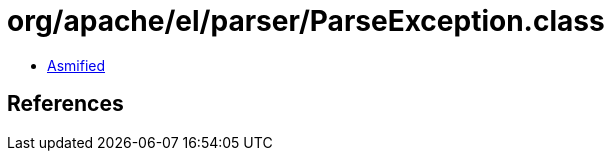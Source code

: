 = org/apache/el/parser/ParseException.class

 - link:ParseException-asmified.java[Asmified]

== References

